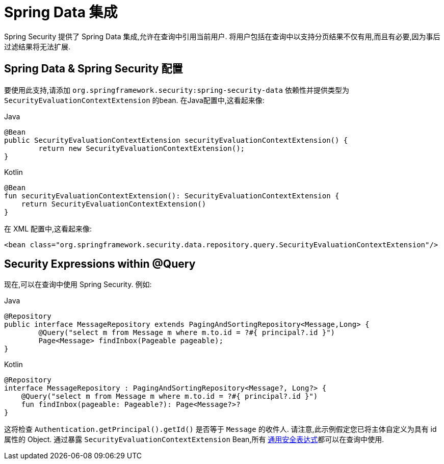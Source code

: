 [[servlet-data]]
= Spring Data 集成

Spring Security 提供了 Spring Data 集成,允许在查询中引用当前用户.  将用户包括在查询中以支持分页结果不仅有用,而且有必要,因为事后过滤结果将无法扩展.

[[servlet-data-configuration]]
== Spring Data & Spring Security 配置

要使用此支持,请添加 `org.springframework.security:spring-security-data` 依赖性并提供类型为 `SecurityEvaluationContextExtension` 的bean. 在Java配置中,这看起来像:

====
.Java
[source,java,role="primary"]
----
@Bean
public SecurityEvaluationContextExtension securityEvaluationContextExtension() {
	return new SecurityEvaluationContextExtension();
}
----

.Kotlin
[source,kotlin,role="secondary"]
----
@Bean
fun securityEvaluationContextExtension(): SecurityEvaluationContextExtension {
    return SecurityEvaluationContextExtension()
}
----
====

在 XML 配置中,这看起来像:

====
[source,xml]
----
<bean class="org.springframework.security.data.repository.query.SecurityEvaluationContextExtension"/>
----
====

[[servlet-data-query]]
== Security Expressions within @Query

现在,可以在查询中使用 Spring Security. 例如:

====
.Java
[source,java,role="primary"]
----
@Repository
public interface MessageRepository extends PagingAndSortingRepository<Message,Long> {
	@Query("select m from Message m where m.to.id = ?#{ principal?.id }")
	Page<Message> findInbox(Pageable pageable);
}
----

.Kotlin
[source,kotlin,role="secondary"]
----
@Repository
interface MessageRepository : PagingAndSortingRepository<Message?, Long?> {
    @Query("select m from Message m where m.to.id = ?#{ principal?.id }")
    fun findInbox(pageable: Pageable?): Page<Message?>?
}
----
====

这将检查 `Authentication.getPrincipal().getId()` 是否等于 `Message` 的收件人.  请注意,此示例假定您已将主体自定义为具有 id 属性的 Object.  通过暴露 `SecurityEvaluationContextExtension` Bean,所有 <<common-expressions,通用安全表达式>>都可以在查询中使用.